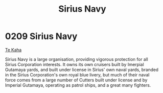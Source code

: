 :PROPERTIES:
:ID:       3dd2f3c7-3ddf-4900-aa28-580344edd509
:END:
#+title: Sirius Navy
#+filetags: :beacon:
*     0209  Sirius Navy
[[id:adae5111-c7fe-41dc-8f73-1a8720fa1705][Te Kaha]]

Sirius Navy is a large organisation, providing vigorous protection for
all Sirius Corporation interests. It owns its own cruisers built by
Imerpial Gutamaya yards, and built under license in Sirius' own naval
yards, branded in the Sirius Corporation's own royal blue livery, but
much of their naval force comes from a large number of Cutters built
under license and by Imperial Gutamaya, operating as patrol ships, and
a great many fighters. 

[[file:img/beacons/0209.jpg]]
